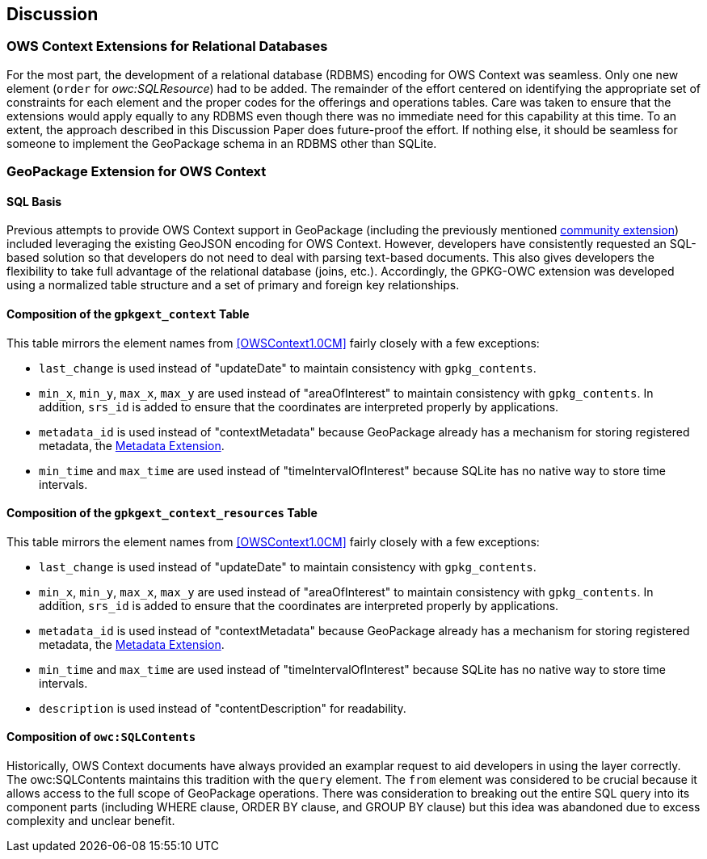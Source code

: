 [[DiscussionClause]]
== Discussion
=== OWS Context Extensions for Relational Databases
For the most part, the development of a relational database (RDBMS) encoding for OWS Context was seamless. Only one new element (`order` for _owc:SQLResource_) had to be added. The remainder of the effort centered on identifying the appropriate set of constraints for each element and the proper codes for the offerings and operations tables. Care was taken to ensure that the extensions would apply equally to any RDBMS even though there was no immediate need for this capability at this time. To an extent, the approach described in this Discussion Paper does future-proof the effort. If nothing else, it should be seamless for someone to implement the GeoPackage schema in an RDBMS other than SQLite. 

=== GeoPackage Extension for OWS Context
==== SQL Basis 
Previous attempts to provide OWS Context support in GeoPackage (including the previously mentioned https://github.com/GeoCat/geopackage-owc-spec/blob/master/owc_geopackage_extension.md[community extension]) included leveraging the existing GeoJSON encoding for OWS Context. However, developers have consistently requested an SQL-based solution so that developers do not need to deal with parsing text-based documents. 
This also gives developers the flexibility to take full advantage of the relational database (joins, etc.).
Accordingly, the GPKG-OWC extension was developed using a normalized table structure and a set of primary and foreign key relationships. 

==== Composition of the `gpkgext_context` Table
This table mirrors the element names from <<OWSContext1.0CM>> fairly closely with a few exceptions:

* `last_change` is used instead of "updateDate" to maintain consistency with `gpkg_contents`.
* `min_x`, `min_y`, `max_x`, `max_y` are used instead of "areaOfInterest" to maintain consistency with `gpkg_contents`. In addition, `srs_id` is added to ensure that the coordinates are interpreted properly by applications.
* `metadata_id` is used instead of "contextMetadata" because GeoPackage already has a mechanism for storing registered metadata, the http://www.geopackage.org/spec120/#extension_metadata[Metadata Extension].
* `min_time` and `max_time` are used instead of "timeIntervalOfInterest" because SQLite has no native way to store time intervals.

==== Composition of the `gpkgext_context_resources` Table
This table mirrors the element names from <<OWSContext1.0CM>> fairly closely with a few exceptions:

* `last_change` is used instead of "updateDate" to maintain consistency with `gpkg_contents`.
* `min_x`, `min_y`, `max_x`, `max_y` are used instead of "areaOfInterest" to maintain consistency with `gpkg_contents`. In addition, `srs_id` is added to ensure that the coordinates are interpreted properly by applications.
* `metadata_id` is used instead of "contextMetadata" because GeoPackage already has a mechanism for storing registered metadata, the http://www.geopackage.org/spec120/#extension_metadata[Metadata Extension].
* `min_time` and `max_time` are used instead of "timeIntervalOfInterest" because SQLite has no native way to store time intervals.
* `description` is used instead of "contentDescription" for readability.

==== Composition of `owc:SQLContents`
Historically, OWS Context documents have always provided an examplar request to aid developers in using the layer correctly.
The owc:SQLContents maintains this tradition with the `query` element. The `from` element was considered to be crucial because it allows access to the full scope of GeoPackage operations. There was consideration to breaking out the entire SQL query into its component parts (including WHERE clause, ORDER BY clause, and GROUP BY clause) but this idea was abandoned due to excess complexity and unclear benefit.